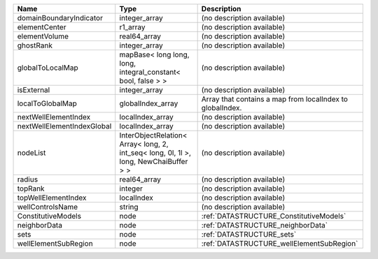 

========================== ===================================================================================== ========================================================= 
Name                       Type                                                                                  Description                                               
========================== ===================================================================================== ========================================================= 
domainBoundaryIndicator    integer_array                                                                         (no description available)                                
elementCenter              r1_array                                                                              (no description available)                                
elementVolume              real64_array                                                                          (no description available)                                
ghostRank                  integer_array                                                                         (no description available)                                
globalToLocalMap           mapBase< long long, long, integral_constant< bool, false > >                          (no description available)                                
isExternal                 integer_array                                                                         (no description available)                                
localToGlobalMap           globalIndex_array                                                                     Array that contains a map from localIndex to globalIndex. 
nextWellElementIndex       localIndex_array                                                                      (no description available)                                
nextWellElementIndexGlobal localIndex_array                                                                      (no description available)                                
nodeList                   InterObjectRelation< Array< long, 2, int_seq< long, 0l, 1l >, long, NewChaiBuffer > > (no description available)                                
radius                     real64_array                                                                          (no description available)                                
topRank                    integer                                                                               (no description available)                                
topWellElementIndex        localIndex                                                                            (no description available)                                
wellControlsName           string                                                                                (no description available)                                
ConstitutiveModels         node                                                                                  :ref:`DATASTRUCTURE_ConstitutiveModels`                   
neighborData               node                                                                                  :ref:`DATASTRUCTURE_neighborData`                         
sets                       node                                                                                  :ref:`DATASTRUCTURE_sets`                                 
wellElementSubRegion       node                                                                                  :ref:`DATASTRUCTURE_wellElementSubRegion`                 
========================== ===================================================================================== ========================================================= 


